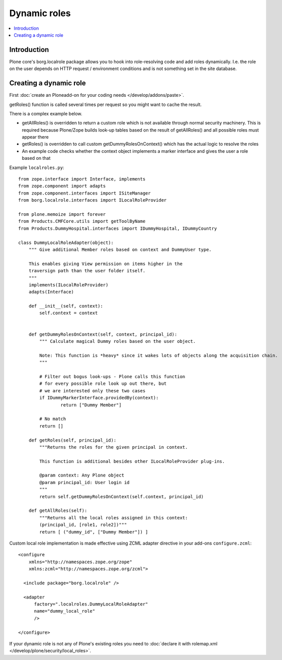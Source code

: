 ===============
 Dynamic roles
===============

.. contents :: :local:

Introduction
---------------

Plone core's borg.localrole package allows you to hook into role-resolving code
and add roles dynamically. I.e. the role on the user depends on HTTP request / environment
conditions and is not something set in the site database.

Creating a dynamic role
------------------------------

First :doc:`create an Ploneadd-on for your coding needs </develop/addons/paste>`.

getRoles() function is called several times per request so
you might want to cache the result.

There is a complex example below.

- getAllRoles() is overridden to return a custom role which is not available
  through normal security machinery. This is required because Plone/Zope
  builds look-up tables based on the result of getAllRoles() and
  all possible roles must appear there

- getRoles() is overridden to call custom getDummyRolesOnContext()
  which has the actual logic to resolve the roles

- An example code checks whether the context object implements
  a marker interface and gives the user a role based on that

Example ``localroles.py``::


    from zope.interface import Interface, implements
    from zope.component import adapts
    from zope.component.interfaces import ISiteManager
    from borg.localrole.interfaces import ILocalRoleProvider

    from plone.memoize import forever
    from Products.CMFCore.utils import getToolByName
    from Products.DummyHospital.interfaces import IDummyHospital, IDummyCountry

    class DummyLocalRoleAdapter(object):
        """ Give additional Member roles based on context and DummyUser type.

        This enables giving View permission on items higher in the
        traversign path than the user folder itself.
        """
        implements(ILocalRoleProvider)
        adapts(Interface)

        def __init__(self, context):
            self.context = context


        def getDummyRolesOnContext(self, context, principal_id):
            """ Calculate magical Dummy roles based on the user object.

            Note: This function is *heavy* since it wakes lots of objects along the acquisition chain.
            """

            # Filter out bogus look-ups - Plone calls this function
            # for every possible role look up out there, but
            # we are interested only these two cases
            if IDummyMarkerInterface.providedBy(context):
                    return ["Dummy Member"]

            # No match
            return []

        def getRoles(self, principal_id):
            """Returns the roles for the given principal in context.

            This function is additional besides other ILocalRoleProvider plug-ins.

            @param context: Any Plone object
            @param principal_id: User login id
            """
            return self.getDummyRolesOnContext(self.context, principal_id)

        def getAllRoles(self):
            """Returns all the local roles assigned in this context:
            (principal_id, [role1, role2])"""
            return [ ("dummy_id", ["Dummy Member"]) ]

Custom local role implementation is made effective using ZCML adapter directive in your add-ons ``configure.zcml``::

    <configure
        xmlns="http://namespaces.zope.org/zope"
        xmlns:zcml="http://namespaces.zope.org/zcml">

      <include package="borg.localrole" />

      <adapter
          factory=".localroles.DummyLocalRoleAdapter"
          name="dummy_local_role"
          />

    </configure>

If your dynamic role is not any of Plone's existing roles you need to
:doc:`declare it with rolemap.xml </develop/plone/security/local_roles>`.

